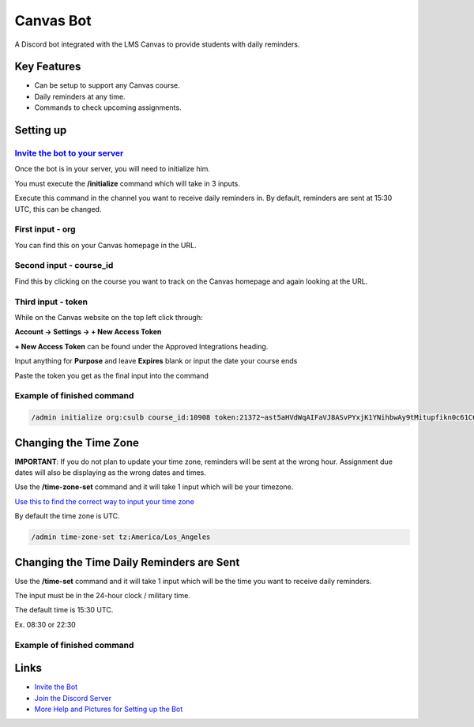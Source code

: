 Canvas Bot
==========

.. image:: https://dcbadge.vercel.app/api/server/s94Rz7Ypva
   :target: https://discord.gg/s94Rz7Ypva
   :alt: Discord server invite


A Discord bot integrated with the LMS Canvas to provide students with daily reminders.

Key Features
-------------

- Can be setup to support any Canvas course.
- Daily reminders at any time.
- Commands to check upcoming assignments.

Setting up
----------

`Invite the bot to your server <https://discord.com/api/oauth2/authorize?client_id=987093156531142736&permissions=85056&scope=bot>`_
####################################################################################################################################

Once the bot is in your server, you will need to initialize him.

You must execute the **/initialize** command which will take in 3 inputs.

Execute this command in the channel you want to receive daily reminders in.
By default, reminders are sent at 15:30 UTC, this can be changed.

First input - org
###################

You can find this on your Canvas homepage in the URL.

.. image:: https://cdn.discordapp.com/attachments/1015313926738694234/1128945688932266025/image.png
   :alt: Canvas org in URL

Second input - course_id
########################

Find this by clicking on the course you want to track on the Canvas homepage and again looking at the URL.

.. image:: https://cdn.discordapp.com/attachments/1015313926738694234/1128945877835325491/image.png
   :alt: Course ID in URL

Third input - token
########################

While on the Canvas website on the top left click through:

**Account -> Settings -> + New Access Token**

**+ New Access Token** can be found under the Approved Integrations heading.

.. image:: https://cdn.discordapp.com/attachments/1015313926738694234/1128944670777544704/image.png
    :alt: New Access Token button

Input anything for **Purpose** and leave **Expires** blank or input the date your course ends

.. image:: https://cdn.discordapp.com/attachments/1015313926738694234/1128945118544662559/image.png
    :alt: Generate Token

Paste the token you get as the final input into the command

.. image:: https://cdn.discordapp.com/attachments/1015313926738694234/1128944949652631582/image.png
    :alt: Token Underlined

Example of finished command
###########################

.. code::

    /admin initialize org:csulb course_id:10908 token:21372~ast5aHVdWqAIFaVJ8ASvPYxjK1YNihbwAy9tMitupfikn0c61C6OvPw9pctzJjWJ

Changing the Time Zone
----------------------

**IMPORTANT**: If you do not plan to update your time zone, reminders will be sent at the wrong hour.
Assignment due dates will also be displaying as the wrong dates and times.

Use the **/time-zone-set** command and it will take 1 input which will be your timezone.

`Use this to find the correct way to input your time zone <https://www.timezoneconverter.com/cgi-bin/findzone.tzc>`_

By default the time zone is UTC.


.. code::

    /admin time-zone-set tz:America/Los_Angeles

Changing the Time Daily Reminders are Sent
------------------------------------------

Use the **/time-set** command and it will take 1 input
which will be the time you want to receive daily reminders.

The input must be in the 24-hour clock / military time.

The default time is 15:30 UTC.

Ex. 08:30 or 22:30

Example of finished command
###########################

Links
------

- `Invite the Bot <https://discord.com/api/oauth2/authorize?client_id=987093156531142736&permissions=85056&scope=bot>`_
- `Join the Discord Server <https://discord.gg/s94Rz7Ypva>`_
- `More Help and Pictures for Setting up the Bot <https://docs.google.com/document/d/17O27VwJ_KlOzfie85Enp58lcKrB0LOo0rgvrY4XqJCE/edit>`_
